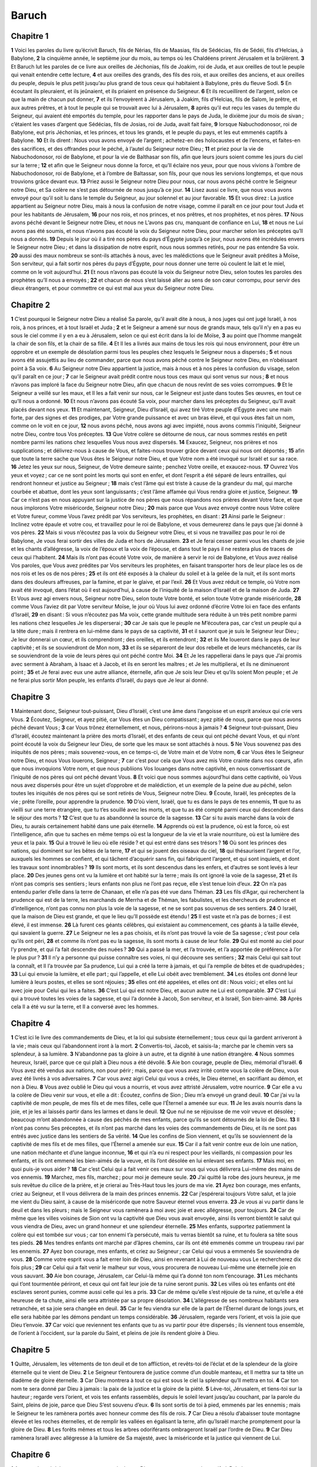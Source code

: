 Baruch
======

Chapitre 1
----------

**1** Voici les paroles du livre qu’écrivit Baruch, fils de Nérias, fils de Maasias, fils de Sédécias, fils de Sédéi, fils d’Helcias, à Babylone,
**2** la cinquième année, le septième jour du mois, au temps où les Chaldéens prirent Jérusalem et la brûlèrent.
**3** Et Baruch lut les paroles de ce livre aux oreilles de Jéchonias, fils de Joakim, roi de Juda, et aux oreilles de tout le peuple qui venait entendre cette lecture,
**4** et aux oreilles des grands, des fils des rois, et aux oreilles des anciens, et aux oreilles du peuple, depuis le plus petit jusqu’au plus grand de tous ceux qui habitaient à Babylone, près du fleuve Sodi.
**5** En écoutant ils pleuraient, et ils jeûnaient, et ils priaient en présence du Seigneur.
**6** Et ils recueillirent de l’argent, selon ce que la main de chacun put donner,
**7** et ils l’envoyèrent à Jérusalem, à Joakim, fils d’Helcias, fils de Salom, le prêtre, et aux autres prêtres, et à tout le peuple qui se trouvait avec lui à Jérusalem,
**8** après qu’il eut reçu les vases du temple du Seigneur, qui avaient été emportés du temple, pour les rapporter dans le pays de Juda, le dixième jour du mois de sivan ; c’étaient les vases d’argent que Sédécias, fils de Josias, roi de Juda, avait fait faire,
**9** lorsque Nabuchodonosor, roi de Babylone, eut pris Jéchonias, et les princes, et tous les grands, et le peuple du pays, et les eut emmenés captifs à Babylone.
**10** Et ils dirent : Nous vous avons envoyé de l’argent ; achetez-en des holocaustes et de l’encens, et faites-en des sacrifices, et des offrandes pour le péché, à l’autel du Seigneur notre Dieu ;
**11** et priez pour la vie de Nabuchodonosor, roi de Babylone, et pour la vie de Balthasar son fils, afin que leurs jours soient comme les jours du ciel sur la terre ;
**12** et afin que le Seigneur nous donne la force, et qu’Il éclaire nos yeux, pour que nous vivions à l’ombre de Nabuchodonosor, roi de Babylone, et à l’ombre de Baltassar, son fils, pour que nous les servions longtemps, et que nous trouvions grâce devant eux.
**13** Priez aussi le Seigneur notre Dieu pour nous, car nous avons péché contre le Seigneur notre Dieu, et Sa colère ne s’est pas détournée de nous jusqu’à ce jour.
**14** Lisez aussi ce livre, que nous vous avons envoyé pour qu’il soit lu dans le temple du Seigneur, au jour solennel et au jour favorable.
**15** Et vous direz : La justice appartient au Seigneur notre Dieu, mais à nous la confusion de notre visage, comme il paraît en ce jour pour tout Juda et pour les habitants de Jérusalem,
**16** pour nos rois, et nos princes, et nos prêtres, et nos prophètes, et nos pères.
**17** Nous avons péché devant le Seigneur notre Dieu, et nous ne L’avons pas cru, manquant de confiance en Lui,
**18** et nous ne Lui avons pas été soumis, et nous n’avons pas écouté la voix du Seigneur notre Dieu, pour marcher selon les préceptes qu’Il nous a donnés.
**19** Depuis le jour où il a tiré nos pères du pays d’Égypte jusqu’à ce jour, nous avons été incrédules envers le Seigneur notre Dieu ; et dans la dissipation de notre esprit, nous nous sommes retirés, pour ne pas entendre Sa voix.
**20** aussi des maux nombreux se sont-ils attachés à nous, avec les malédictions que le Seigneur avait prédites à Moïse, Son serviteur, qui a fait sortir nos pères du pays d’Égypte, pour nous donner une terre où coulent le lait et le miel, comme on le voit aujourd’hui.
**21** Et nous n’avons pas écouté la voix du Seigneur notre Dieu, selon toutes les paroles des prophètes qu’Il nous a envoyés ;
**22** et chacun de nous s’est laissé aller au sens de son cœur corrompu, pour servir des dieux étrangers, et pour commettre ce qui est mal aux yeux du Seigneur notre Dieu.

Chapitre 2
----------

**1** C’est pourquoi le Seigneur notre Dieu a réalisé Sa parole, qu’il avait dite à nous, à nos juges qui ont jugé Israël, à nos rois, à nos princes, et à tout Israël et Juda ;
**2** et le Seigneur a amené sur nous de grands maux, tels qu’il n’y en a pas eu sous le ciel comme il y en a eu à Jérusalem, selon ce qui est écrit dans la loi de Moïse,
**3** au point que l’homme mangeât la chair de son fils, et la chair de sa fille.
**4** Et Il les a livrés aux mains de tous les rois qui nous environnent, pour être un opprobre et un exemple de désolation parmi tous les peuples chez lesquels le Seigneur nous a dispersés ;
**5** et nous avons été assujettis au lieu de commander, parce que nous avons péché contre le Seigneur notre Dieu, en n’obéissant point à Sa voix.
**6** Au Seigneur notre Dieu appartient la justice, mais à nous et à nos pères la confusion du visage, selon qu’il paraît en ce jour ;
**7** car le Seigneur avait prédit contre nous tous ces maux qui sont venus sur nous ;
**8** et nous n’avons pas imploré la face du Seigneur notre Dieu, afin que chacun de nous revînt de ses voies corrompues.
**9** Et le Seigneur a veillé sur les maux, et Il les a fait venir sur nous, car le Seigneur est juste dans toutes Ses œuvres, en tout ce qu’Il nous a ordonné.
**10** Et nous n’avons pas écouté Sa voix, pour marcher dans les préceptes du Seigneur, qu’Il avait placés devant nos yeux.
**11** Et maintenant, Seigneur, Dieu d’Israël, qui avez tiré Votre peuple d’Égypte avec une main forte, par des signes et des prodiges, par Votre grande puissance et avec un bras élevé, et qui vous êtes fait un nom, comme on le voit en ce jour,
**12** nous avons péché, nous avons agi avec impiété, nous avons commis l’iniquité, Seigneur notre Dieu, contre tous Vos préceptes.
**13** Que Votre colère se détourne de nous, car nous sommes restés en petit nombre parmi les nations chez lesquelles Vous nous avez dispersés.
**14** Exaucez, Seigneur, nos prières et nos supplications ; et délivrez-nous à cause de Vous, et faites-nous trouver grâce devant ceux qui nous ont déportés ;
**15** afin que toute la terre sache que Vous êtes le Seigneur notre Dieu, et que Votre nom a été invoqué sur Israël et sur sa race.
**16** Jetez les yeux sur nous, Seigneur, de Votre demeure sainte ; penchez Votre oreille, et exaucez-nous.
**17** Ouvrez Vos yeux et voyez ; car ce ne sont point les morts qui sont en enfer, et dont l’esprit a été séparé de leurs entrailles, qui rendront honneur et justice au Seigneur ;
**18** mais c’est l’âme qui est triste à cause de la grandeur du mal, qui marche courbée et abattue, dont les yeux sont languissants ; c’est l’âme affamée qui Vous rendra gloire et justice, Seigneur.
**19** Car ce n’est pas en nous appuyant sur la justice de nos pères que nous répandons nos prières devant Votre face, et que nous implorons Votre miséricorde, Seigneur notre Dieu ;
**20** mais parce que Vous avez envoyé contre nous Votre colère et Votre fureur, comme Vous l’avez prédit par Vos serviteurs, les prophètes, en disant :
**21** Ainsi parle le Seigneur : Inclinez votre épaule et votre cou, et travaillez pour le roi de Babylone, et vous demeurerez dans le pays que j’ai donné à vos pères.
**22** Mais si vous n’écoutez pas la voix du Seigneur votre Dieu, et si vous ne travaillez pas pour le roi de Babylone, Je vous ferai sortir des villes de Juda et hors de Jérusalem.
**23** et Je ferai cesser parmi vous les chants de joie et les chants d’allégresse, la voix de l’époux et la voix de l’épouse, et dans tout le pays il ne restera plus de traces de ceux qui l’habitent.
**24** Mais ils n’ont pas écouté Votre voix, de manière à servir le roi de Babylone, et Vous avez réalisé Vos paroles, que Vous avez prédites par Vos serviteurs les prophètes, en faisant transporter hors de leur place les os de nos rois et les os de nos pères ;
**25** et ils ont été exposés à la chaleur du soleil et à la gelée de la nuit, et ils sont morts dans des douleurs affreuses, par la famine, et par le glaive, et par l’exil.
**26** Et Vous avez réduit ce temple, où Votre nom avait été invoqué, dans l’état où il est aujourd’hui, à cause de l’iniquité de la maison d’Israël et de la maison de Juda.
**27** Et Vous avez agi envers nous, Seigneur notre Dieu, selon toute Votre bonté, et selon toute Votre grande miséricorde,
**28** comme Vous l’aviez dit par Votre serviteur Moïse, le jour où Vous lui avez ordonné d’écrire Votre loi en face des enfants d’Israël,
**29** en disant : Si vous n’écoutez pas Ma voix, cette grande multitude sera réduite à un très petit nombre parmi les nations chez lesquelles Je les disperserai ;
**30** car Je sais que le peuple ne M’écoutera pas, car c’est un peuple qui a la tête dure ; mais il rentrera en lui-même dans le pays de sa captivité,
**31** et il sauront que je suis le Seigneur leur Dieu ; Je leur donnerai un cœur, et ils comprendront ; des oreilles, et ils entendront ;
**32** et ils Me loueront dans le pays de leur captivité ; et ils se souviendront de Mon nom,
**33** et ils se sépareront de leur dos rebelle et de leurs méchancetés, car ils se souviendront de la voie de leurs pères qui ont péché contre Moi.
**34** Et Je les rappellerai dans le pays que J’ai promis avec serment à Abraham, à Isaac et à Jacob, et ils en seront les maîtres ; et Je les multiplierai, et ils ne diminueront point ;
**35** et Je ferai avec eux une autre alliance, éternelle, afin que Je sois leur Dieu et qu’ils soient Mon peuple ; et Je ne ferai plus sortir Mon peuple, les enfants d’Israël, du pays que Je leur ai donné.

Chapitre 3
----------

**1** Maintenant donc, Seigneur tout-puissant, Dieu d’Israël, c’est une âme dans l’angoisse et un esprit anxieux qui crie vers Vous.
**2** Écoutez, Seigneur, et ayez pitié, car Vous êtes un Dieu compatissant ; ayez pitié de nous, parce que nous avons péché devant Vous ;
**3** car Vous trônez éternellement, et nous, périrons-nous à jamais ?
**4** Seigneur tout-puissant, Dieu d’Israël, écoutez maintenant la prière des morts d’Israël, et des enfants de ceux qui ont péché devant Vous, et qui n’ont point écouté la voix du Seigneur leur Dieu, de sorte que les maux se sont attachés à nous.
**5** Ne Vous souvenez pas des iniquités de nos pères ; mais souvenez-vous, en ce temps-ci, de Votre main et de Votre nom,
**6** car Vous êtes le Seigneur notre Dieu, et nous Vous louerons, Seigneur ;
**7** car c’est pour cela que Vous avez mis Votre crainte dans nos cœurs, afin que nous invoquions Votre nom, et que nous publiions Vos louanges dans notre captivité, en nous convertissant de l’iniquité de nos pères qui ont péché devant Vous.
**8** Et voici que nous sommes aujourd’hui dans cette captivité, où Vous nous avez dispersés pour être un sujet d’opprobre et de malédiction, et un exemple de la peine due au péché, selon toutes les iniquités de nos pères qui se sont retirés de Vous, Seigneur notre Dieu.
**9** Écoute, Israël, les préceptes de la vie ; prête l’oreille, pour apprendre la prudence.
**10** D’où vient, Israël, que tu es dans le pays de tes ennemis,
**11** que tu as vieilli sur une terre étrangère, que tu t’es souillé avec les morts, et que tu as été compté parmi ceux qui descendent dans le séjour des morts ?
**12** C’est que tu as abandonné la source de la sagesse.
**13** Car si tu avais marché dans la voix de Dieu, tu aurais certainement habité dans une paix éternelle.
**14** Apprends où est la prudence, où est la force, où est l’intelligence, afin que tu saches en même temps où est la longueur de la vie et la vraie nourriture, où est la lumière des yeux et la paix.
**15** Qui a trouvé le lieu où elle réside ? et qui est entré dans ses trésors ?
**16** Où sont les princes des nations, qui dominent sur les bêtes de la terre,
**17** et qui se jouent des oiseaux du ciel,
**18** qui thésaurisent l’argent et l’or, auxquels les hommes se confient, et qui tâchent d’acquérir sans fin, qui fabriquent l’argent, et qui sont inquiets, et dont les travaux sont innombrables ?
**19** Ils sont morts, et ils sont descendus dans les enfers, et d’autres se sont levés à leur place.
**20** Des jeunes gens ont vu la lumière et ont habité sur la terre ; mais ils ont ignoré la voie de la sagesse,
**21** et ils n’ont pas compris ses sentiers ; leurs enfants non plus ne l’ont pas reçue, elle s’est tenue loin d’eux.
**22** On n’a pas entendu parler d’elle dans la terre de Chanaan, et elle n’a pas été vue dans Théman.
**23** Les fils d’Agar, qui recherchent la prudence qui est de la terre, les marchands de Merrha et de Théman, les fabulistes, et les chercheurs de prudence et d’intelligence, n’ont pas connu non plus la voie de la sagesse, et ne se sont pas souvenus de ses sentiers.
**24** O Israël, que la maison de Dieu est grande, et que le lieu qu’Il possède est étendu !
**25** Il est vaste et n’a pas de bornes ; il est élevé, il est immense.
**26** Là furent ces géants célèbres, qui existaient au commencement, ces géants à la taille élevée, qui savaient la guerre.
**27** Le Seigneur ne les a pas choisis, et ils n’ont pas trouvé la voie de Sa sagesse ; c’est pour cela qu’ils ont péri,
**28** et comme ils n’ont pas eu la sagesse, ils sont morts à cause de leur folie.
**29** Qui est monté au ciel pour l’y prendre, et qui l’a fait descendre des nuées ?
**30** Qui a passé la mer, et l’a trouvée, et l’a apportée de préférence à l’or le plus pur ?
**31** Il n’y a personne qui puisse connaître ses voies, ni qui découvre ses sentiers ;
**32** mais Celui qui sait tout la connaît, et Il l’a trouvée par Sa prudence, Lui qui a créé la terre à jamais, et qui l’a remplie de bêtes et de quadrupèdes ;
**33** Lui qui envoie la lumière, et elle part ; qui l’appelle, et elle Lui obéit avec tremblement.
**34** Les étoiles ont donné leur lumière à leurs postes, et elles se sont réjouies ;
**35** elles ont été appelées, et elles ont dit : Nous voici ; et elles ont lui avec joie pour Celui qui les a faites.
**36** C’est Lui qui est notre Dieu, et aucun autre ne Lui est comparable.
**37** C’est Lui qui a trouvé toutes les voies de la sagesse, et qui l’a donnée à Jacob, Son serviteur, et à Israël, Son bien-aimé.
**38** Après cela Il a été vu sur la terre, et Il a conversé avec les hommes.

Chapitre 4
----------

**1** C’est ici le livre des commandements de Dieu, et la loi qui subsiste éternellement ; tous ceux qui la gardent arriveront à la vie ; mais ceux qui l’abandonnent iront à la mort.
**2** Convertis-toi, Jacob, et saisis-la ; marche par le chemin vers sa splendeur, à sa lumière.
**3** N’abandonne pas ta gloire à un autre, et ta dignité à une nation étrangère.
**4** Nous sommes heureux, Israël, parce que ce qui plaît à Dieu nous a été dévoilé.
**5** Aie bon courage, peuple de Dieu, mémorial d’Israël.
**6** Vous avez été vendus aux nations, non pour périr ; mais, parce que vous avez irrité contre vous la colère de Dieu, vous avez été livrés à vos adversaires.
**7** Car vous avez aigri Celui qui vous a créés, le Dieu éternel, en sacrifiant au démon, et non à Dieu.
**8** Vous avez oublié le Dieu qui vous a nourris, et vous avez attristé Jérusalem, votre nourrice.
**9** Car elle a vu la colère de Dieu venir sur vous, et elle a dit : Écoutez, confins de Sion ; Dieu m’a envoyé un grand deuil.
**10** Car j’ai vu la captivité de mon peuple, de mes fils et de mes filles, celle que l’Éternel a amenée sur eux.
**11** Je les avais nourris dans la joie, et je les ai laissés partir dans les larmes et dans le deuil.
**12** Que nul ne se réjouisse de me voir veuve et désolée ; beaucoup m’ont abandonnée à cause des péchés de mes enfants, parce qu’ils se sont détournés de la loi de Dieu.
**13** Il n’ont pas connu Ses préceptes, et ils n’ont pas marché dans les voies des commandements de Dieu, et ils ne sont pas entrés avec justice dans les sentiers de Sa vérité.
**14** Que les confins de Sion viennent, et qu’ils se souviennent de la captivité de mes fils et de mes filles, que l’Éternel a amenée sur eux.
**15** Car il a fait venir contre eux de loin une nation, une nation méchante et d’une langue inconnue,
**16** et qui n’a eu ni respect pour les vieillards, ni compassion pour les enfants, et ils ont emmené les bien-aimés de la veuve, et ils l’ont désolée en lui enlevant ses enfants.
**17** Mais moi, en quoi puis-je vous aider ?
**18** Car c’est Celui qui a fait venir ces maux sur vous qui vous délivrera Lui-même des mains de vos ennemis.
**19** Marchez, mes fils, marchez ; pour moi je demeure seule.
**20** J’ai quitté la robe des jours heureux, je me suis revêtue du cilice de la prière, et je crierai au Très-Haut tous les jours de ma vie.
**21** Ayez bon courage, mes enfants, criez au Seigneur, et Il vous délivrera de la main des princes ennemis.
**22** Car j’espérerai toujours Votre salut, et la joie me vient du Dieu saint, à cause de la miséricorde que notre Sauveur éternel vous enverra.
**23** Je vous ai vu partir dans le deuil et dans les pleurs ; mais le Seigneur vous ramènera à moi avec joie et avec allégresse, pour toujours.
**24** Car de même que les villes voisines de Sion ont vu la captivité que Dieu vous avait envoyée, ainsi ils verront bientôt le salut qui vous viendra de Dieu, avec un grand honneur et une splendeur éternelle.
**25** Mes enfants, supportez patiemment la colère qui est tombée sur vous ; car ton ennemi t’a persécuté, mais tu verras bientôt sa ruine, et tu foulera sa tête sous tes pieds.
**26** Mes tendres enfants ont marché par d’âpres chemins, car ils ont été emmenés comme un troupeau ravi par les ennemis.
**27** Ayez bon courage, mes enfants, et criez au Seigneur ; car Celui qui vous a emmenés Se souviendra de vous.
**28** Comme votre esprit vous a fait errer loin de Dieu, ainsi en revenant à Lui de nouveau vous Le rechercherez dix fois plus ;
**29** car Celui qui a fait venir le malheur sur vous, vous procurera de nouveau Lui-même une éternelle joie en vous sauvant.
**30** Aie bon courage, Jérusalem, car Celui-là même qui t’a donné ton nom t’encourage.
**31** Les méchants qui t’ont tourmentée périront, et ceux qui ont fait leur joie de ta ruine seront punis.
**32** Les villes où tes enfants ont été esclaves seront punies, comme aussi celle qui les a pris.
**33** Car de même qu’elle s’est réjouie de ta ruine, et qu’elle a été heureuse de ta chute, ainsi elle sera attristée par sa propre désolation.
**34** L’allégresse de ses nombreux habitants sera retranchée, et sa joie sera changée en deuil.
**35** Car le feu viendra sur elle de la part de l’Éternel durant de longs jours, et elle sera habitée par les démons pendant un temps considérable.
**36** Jérusalem, regarde vers l’orient, et vois la joie que Dieu t’envoie.
**37** Car voici que reviennent tes enfants que tu as vu partir pour être dispersés ; ils viennent tous ensemble, de l’orient à l’occident, sur la parole du Saint, et pleins de joie ils rendent gloire à Dieu.

Chapitre 5
----------

**1** Quitte, Jérusalem, les vêtements de ton deuil et de ton affliction, et revêts-toi de l’éclat et de la splendeur de la gloire éternelle qui te vient de Dieu.
**2** Le Seigneur t’entourera de justice comme d’un double manteau, et Il mettra sur ta tête un diadème de gloire éternelle.
**3** Car Dieu montrera à tout ce qui est sous le ciel la splendeur qu’Il mettra en toi.
**4** Car ton nom te sera donné par Dieu à jamais : la paix de la justice et la gloire de la piété.
**5** Lève-toi, Jérusalem, et tiens-toi sur la hauteur ; regarde vers l’orient, et vois tes enfants rassemblés, depuis le soleil levant jusqu’au couchant, par la parole du Saint, pleins de joie, parce que Dieu S’est souvenu d’eux.
**6** Ils sont sortis de toi à pied, emmenés par les ennemis ; mais le Seigneur te les ramènera portés avec honneur comme des fils de rois.
**7** Car Dieu a résolu d’abaisser toute montagne élevée et les roches éternelles, et de remplir les vallées en égalisant la terre, afin qu’Israël marche promptement pour la gloire de Dieu.
**8** Les forêts mêmes et tous les arbres odoriférants ombrageront Israël par l’ordre de Dieu.
**9** Car Dieu ramènera Israël avec allégresse à la lumière de Sa majesté, avec la miséricorde et la justice qui viennent de Lui.

Chapitre 6
----------

**1** A cause des péchés que vous avez commis devant Dieu, vous serez emmenés captifs à Babylone par Nabuchodonosor, roi des Babyloniens.
**2** Étant donc entrés à Babylone, vous y serez pendant de nombreuses années et un temps très long, jusqu’à sept générations ; mais après cela Je vous en ferai sortir en paix.
**3** Or maintenant vous verrez à Babylone des dieux d’or et d’argent, de pierre et de bois, que l’on porte sur les épaules, et qui inspirent de la crainte aux nations.
**4** Prenez donc garde de ne pas imiter la conduite de ces étrangers, de ne pas craindre leurs dieux, et de ne pas vous laisser saisir par la frayeur.
**5** Aussi, lorsque vous verrez une foule en avant et par derrière, dites en adorant dans votre cœur : C’est Vous qu’il faut adorer, Seigneur.
**6** Car Mon Ange est avec vous, et Moi-même je vengerai vos âmes.
**7** Car la langue de ces idoles a été polie par le sculpteur ; celles mêmes qui sont dorées et argentées sont vaines, et ne peuvent parler.
**8** Et comme l’on fait des ornements pour une fille qui les aime, ainsi on a pris de l’or pour les fabriquer.
**9** Leurs dieux ont des couronnes d’or sur la tête ; mais les prêtres en retirent l’or et l’argent, et s’en servent pour eux-mêmes.
**10** Ils donnent de cet or à des prostituées, et ils en parent des courtisanes ; et après que ces courtisanes le leur ont rendu, ils en parent leurs dieux.
**11** Ceux-ci ne se défendent ni de la rouille, ni des vers.
**12** Après les avoir couverts d’un vêtement de pourpre, on leur essuie le visage, à cause de la grande poussière qui s’élève dans la maison où ils sont.
**13** L’un porte un sceptre comme un homme, comme un gouverneur de province ; mais il ne fait pas mourir celui qui l’offense.
**14** L’autre a une épée ou une hache à la main ; mais il ne peut se délivrer ni des combattants, ni des voleurs. Sachez par là que ce ne sont pas des dieux ;
**15** ne les craignez donc pas. Car de même qu’un vase brisé par un homme devient inutile, tels sont aussi leurs dieux.
**16** Lorsqu’on les a placés dans une maison, leurs yeux sont remplis de la poussière que soulèvent les pieds de ceux qui entrent.
**17** Et comme on ferme les portes autour de celui qui a offensé le roi, ou autour d’un mort qui a été conduit au sépulcre, ainsi les prêtres protègent les portes par des serrures et des verrous, de peur que les voleurs ne dépouillent leurs dieux.
**18** Ils leur allument des lampes, et en grand nombre ; mais ils n’en peuvent voir aucune, et ils sont comme des poutres dans une maison.
**19** Ils disent que les serpents nés de la terre leur lèchent le cœur, lorsqu’ils les dévorent, eux et leurs vêtements, sans qu’ils le sentent.
**20** Leurs visages deviennent noirs par la fumée qui s’élève dans la maison.
**21** Sur leurs corps et sur leurs têtes volent les hiboux, les hirondelles et les autres oiseaux, et les chats y courent aussi.
**22** Sachez par là que ce ne sont pas des dieux ; ne les craignez donc pas.
**23** Même l’or qu’ils ont n’est que pour l’apparence ; à moins que l’on n’essuie la rouille, ils ne brilleront pas ; et lorsqu’on les a fondus, ils ne le sentaient pas.
**24** On les a achetés à grand prix, quoiqu’il n’y ait pas de vie en eux.
**25** N’ayant pas de pieds, ils sont portés sur les épaules, et ils font voir leur honte aux hommes ; aussi, que ceux qui les adorent soient confondus !
**26** C’est pourquoi s’ils tombent à terre, ils ne se relèveront pas d’eux-mêmes ; et si on les redresse, ils ne se tiendront pas debout par eux-mêmes ; mais, comme à des morts, on leur apporte leurs offrandes.
**27** Leurs prêtres vendent leurs victimes, et en disposent à leur gré ; leurs femmes en prennent aussi et n’en donnent rien aux malades et aux mendiants.
**28** Les femmes touchent à leurs sacrifices lorsqu’elles sont grosses et dans un état impur. Sachant donc par ces choses que ce ne sont pas des dieux, ne les craignez point.
**29** Pourquoi, en effet, les appelle-t-on des dieux ? Car les femmes offrent des dons à ces dieux d’argent, d’or et de bois ;
**30** et dans leurs temples les prêtres sont assis avec des tuniques déchirées la tête et la barbe rasées, et la tête nue.
**31** Ils rugissent en criant devant leurs dieux, comme dans un festin mortuaire.
**32** Les prêtres leur ôtent leurs vêtements, et ils en habillent leurs femmes et leurs enfants.
**33** Qu’on leur fasse du mal ou qu’on leur fasse du bien, ils ne peuvent le rendre ; ils ne peuvent établir un roi, ni lui ôter la couronne.
**34** Ils ne peuvent non plus donner les richesses, ni rendre le mal. Si quelqu’un leur a fait un vœu et ne s’en acquitte pas, ils ne le lui redemandent point.
**35** Ils ne sauvent personne de la mort, et ils n’arrachent pas le faible au plus puissant.
**36** Ils ne rendent pas la vue à l’aveugle, et ils ne délivrent pas l’homme de la nécessité.
**37** Ils n’auront pas pitié de la veuve, et ne feront pas de bien aux orphelins.
**38** Leurs dieux sont semblables aux pierres extraites d’une montagne ; ils sont de bois, de pierre, d’or et d’argent ; ceux qui les adorent seront confondus.
**39** Comment donc peut-on penser ou dire que ce sont des dieux ?
**40** Les Chaldéens eux-mêmes les déshonorent ; lorsqu’ils apprennent qu’un homme est muet et ne peut parler, ils le présentent à Bel, lui demandant de le faire parler ;
**41** comme si ceux qui n’ont pas de mouvement pouvaient sentir ! Et eux lorsqu’ils s’en aperçoivent, les abandonnent ; car leurs dieux sont insensibles.
**42** Des femmes entourées de cordes sont assises dans les rues, brûlant des noyaux d’olives ;
**43** et lorsque l’une d’elles emmenée par quelque passant, a dormi avec lui, elle reproche à sa voisine de n’avoir pas été jugée, comme elle, digne d’honneur, et de n’avoir pas vu rompre sa corde.
**44** Tout ce qu’on fait à ces dieux est fausseté ; comment donc peut-on penser ou dire que ce sont des dieux ?
**45** Ils ont été faits par des ouvriers et par des orfèvres ; ils ne sont que ce que les prêtres veulent qu’ils soient.
**46** Les ouvriers qui les font ne vivent eux-mêmes que peu de temps ; comment donc les objets qu’ils ont fabriqués peuvent-ils être des dieux ?
**47** Ils ne laissent à ceux qui viendront après eux que la fausseté et l’opprobre.
**48** Car lorsqu’il survient une guerre ou quelque malheur, les prêtres pensent en eux-mêmes en quel endroit ils iront se cacher avec leurs dieux.
**49** Comment donc peut-on penser qu’ils sont des dieux, ceux qui ne peuvent se sauver de la guerre, ni se délivrer des malheurs ?
**50** Car, puisqu’ils ne sont que du bois, recouvert d’or et d’argent, toutes les nations et tous les rois reconnaîtront un jour leur fausseté ; on verra clairement que ce ne sont pas des dieux, mais l’œuvre de la main des hommes, et qu’ils sont incapables de tout acte divin.
**51** On sait donc par là que ce ne sont pas des dieux, mais l’œuvre de la main des hommes, et qu’ils sont incapables de tout acte divin.
**52** Ils n’établissent pas un roi sur une contrée ; et ils ne donnent pas la pluie aux hommes.
**53** Ils ne discerneront pas ce qui est juste, et ils ne délivreront pas les contrées de la violence, car ils ne peuvent rien, et sont comme des corneilles qui volent entre le ciel et la terre.
**54** Quand le feu aura pris à la maison de ces dieux de bois, d’argent et d’or, leurs prêtres s’enfuiront et seront sauvés ; mais eux ils seront consumés au milieu des flammes comme des poutres.
**55** Ils ne résisteront point à un roi pendant la guerre. Comment donc peut-on penser ou admettre que ce soit des dieux ?
**56** Ces dieux de bois, de pierre, d’or et d’argent ne se délivreront pas des larrons et des voleurs ; ceux qui sont plus forts qu’eux
**57** leur voleront l’or, l’argent et les vêtements dont ils sont couverts, et ils s’en iront, et ces dieux ne pourront pas se porter secours.
**58** Il vaut donc mieux être un roi qui manifeste sa force, ou un vase utile à une maison, et honorant celui qui le possède, ou la porte d’une maison qui garde tout ce qui y est, que l’un de ces faux dieux.
**59** Le soleil, la lune et les astres brillants sont conduits pour l’utilité des hommes, et obéissent à Dieu ;
**60** les éclairs aussi se font voir lorsqu’ils paraissent, et le vent souffle dans tout les pays ;
**61** les nuées, lorsque Dieu leur commande de parcourir tout l’univers, exécutent ce qui leur a été ordonné ;
**62** le feu du ciel, envoyé d’en haut pour consumer les montagnes et les forêts, fait ce qui lui a été commandé ; mais ces dieux ne sont semblables ni en beauté ni en puissance à un seul de ces êtres.
**63** On ne doit donc ni penser ni dire que ce soit des dieux, puisqu’ils ne peuvent ni rendre la justice, ni faire quoi que ce soit aux hommes.
**64** C’est pourquoi, sachant que ce ne sont pas des dieux, ne les craignez pas.
**65** Ils ne peuvent ni maudire ni bénir les rois.
**66** Ils ne montrent pas non plus dans le ciel des signes pour les peuples ; ils ne brillent pas comme le soleil, et ils ne luisent pas comme la lune.
**67** Les bêtes valent mieux qu’eux, puisqu’elles peuvent s’enfuir sous un toit, et se rendre service.
**68** Il ne nous est donc manifesté en aucune manière qu’ils sont des dieux ; c’est pourquoi ne les craignez pas.
**69** Car de même que, dans un champ de concombres, un épouvantail ne protège rien, ainsi sont leurs dieux de bois, d’argent et d’or.
**70** Ils sont semblables à l’aubépine dans un jardin, sur laquelle tous les oiseaux se posent ; leurs dieux de bois, d’argent et d’or ressemblent encore à un mort jeté dans les ténèbres.
**71** La pourpre et l’écarlate, qui sont rongés sur eux par les vers, vous montrent aussi que ce ne sont pas des dieux ; ils sont eux-mêmes mangés à la fin, et ils deviennent l’opprobre d’un pays.
**72** L’homme juste qui n’a pas d’idoles vaut mieux qu’eux, car il sera loin des opprobres.
